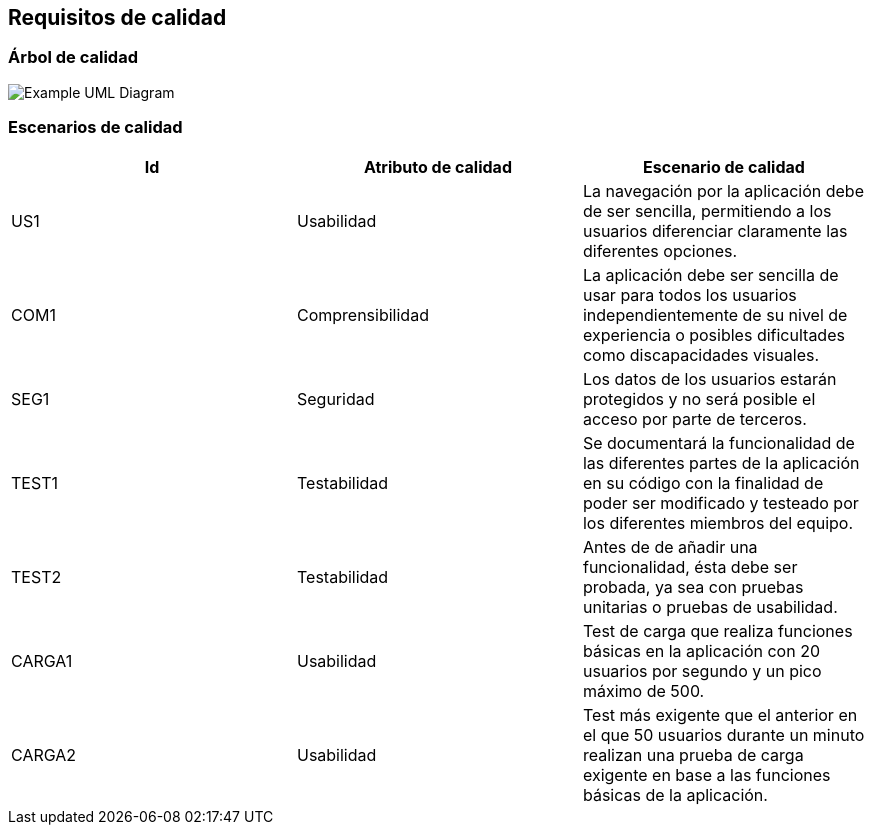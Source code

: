 [[section-quality-scenarios]]
== Requisitos de calidad

=== Árbol de calidad

image::arbolDeCalidad.png["Example UML Diagram"]

=== Escenarios de calidad
[options="header"]
|==================================================================================
|Id   |Atributo de calidad      |Escenario de calidad
|US1  |Usabilidad               |La navegación por la aplicación debe de ser sencilla,                                       permitiendo a los usuarios diferenciar claramente las                                     diferentes opciones.             
|COM1  |Comprensibilidad        |La aplicación debe ser sencilla de usar para todos                                      los usuarios independientemente de su nivel de                                           experiencia o posibles dificultades como discapacidades                                  visuales.
|SEG1    |Seguridad             |Los datos de los usuarios estarán protegidos y no será                                  posible el acceso por parte de terceros.            
|TEST1   |Testabilidad          |Se documentará la funcionalidad de las diferentes partes                                 de la aplicación en su código con la finalidad de poder                                  ser modificado y testeado por los diferentes miembros del                                 equipo.
|TEST2   |Testabilidad          |Antes de de añadir una funcionalidad, ésta debe ser                                     probada, ya sea con pruebas unitarias o pruebas de                                       usabilidad.
|CARGA1 |Usabilidad | Test de carga que realiza funciones básicas en la aplicación con 20 usuarios por segundo y un pico máximo de 500.
|CARGA2 |Usabilidad | Test más exigente que el anterior en el que 50 usuarios durante un minuto realizan una prueba de carga exigente en base a las funciones básicas de la aplicación.
|==================================================================================


